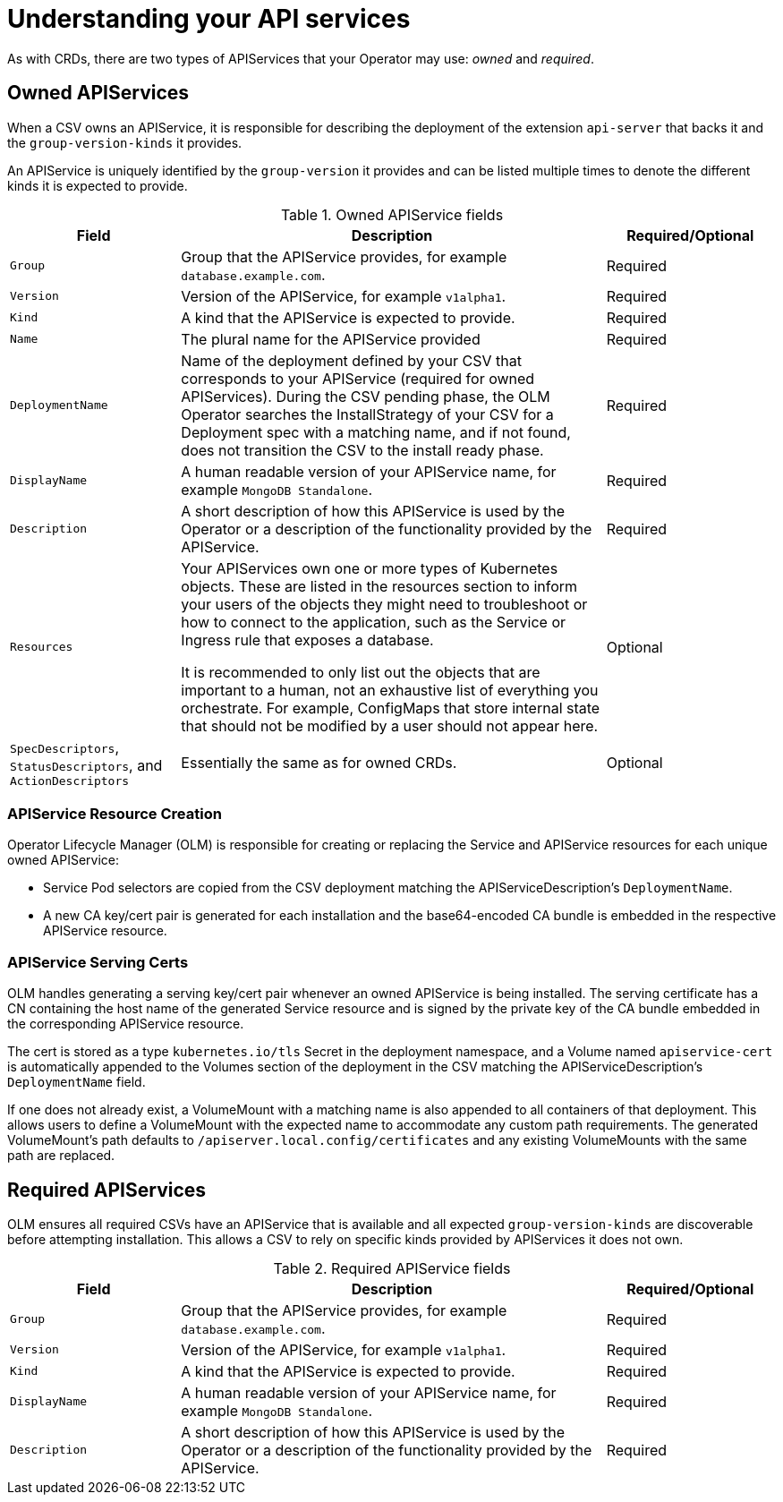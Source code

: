 // Module included in the following assemblies:
//
// * operators/operator_sdk/osdk-generating-csvs.adoc

[id="osdk-apiservices_{context}"]
= Understanding your API services

As with CRDs, there are two types of APIServices that your Operator may use:
_owned_ and _required_.

[id="osdk-apiservices-owned_{context}"]
== Owned APIServices

When a CSV owns an APIService, it is responsible for describing the deployment
of the extension `api-server` that backs it and the `group-version-kinds` it
provides.

An APIService is uniquely identified by the `group-version` it provides and can
be listed multiple times to denote the different kinds it is expected to
provide.

.Owned APIService fields
[cols="2a,5a,2",options="header"]
|===
|Field |Description |Required/Optional

|`Group`
|Group that the APIService provides, for example `database.example.com`.
|Required

|`Version`
|Version of the APIService, for example `v1alpha1`.
|Required

|`Kind`
|A kind that the APIService is expected to provide.
|Required

|`Name`
|The plural name for the APIService provided
|Required

|`DeploymentName`
|Name of the deployment defined by your CSV that corresponds to your APIService
(required for owned APIServices). During the CSV pending phase, the OLM Operator
searches the InstallStrategy of your CSV for a Deployment spec with a matching
name, and if not found, does not transition the CSV to the install ready phase.
|Required

|`DisplayName`
|A human readable version of your APIService name, for example `MongoDB Standalone`.
|Required

|`Description`
|A short description of how this APIService is used by the Operator or a
description of the functionality provided by the APIService.
|Required

|`Resources`
a|Your APIServices own one or more types of Kubernetes objects. These are listed
in the resources section to inform your users of the objects they might need to
troubleshoot or how to connect to the application, such as the Service or
Ingress rule that exposes a database.

It is recommended to only list out the objects that are important to a human,
not an exhaustive list of everything you orchestrate. For example, ConfigMaps
that store internal state that should not be modified by a user should not
appear here.
|Optional

|`SpecDescriptors`, `StatusDescriptors`, and `ActionDescriptors`
|Essentially the same as for owned CRDs.
|Optional
|===

[id="osdk-apiservices-resource-creation_{context}"]
=== APIService Resource Creation

Operator Lifecycle Manager (OLM) is responsible for creating or replacing
the Service and APIService resources for each unique owned APIService:

* Service Pod selectors are copied from the CSV deployment matching the
APIServiceDescription's `DeploymentName`.

* A new CA key/cert pair is generated for each installation and the
base64-encoded CA bundle is embedded in the respective APIService resource.

[id="osdk-apiservices-service-certs_{context}"]
=== APIService Serving Certs

OLM handles generating a serving key/cert pair whenever an owned APIService
is being installed. The serving certificate has a CN containing the host name of
the generated Service resource and is signed by the private key of the CA bundle
embedded in the corresponding APIService resource.

The cert is stored as a type `kubernetes.io/tls` Secret in the deployment
namespace, and a Volume named `apiservice-cert` is automatically appended to the
Volumes section of the deployment in the CSV matching the
APIServiceDescription's `DeploymentName` field.

If one does not already exist, a VolumeMount with a matching name is also
appended to all containers of that deployment. This allows users to define a
VolumeMount with the expected name to accommodate any custom path requirements.
The generated VolumeMount's path defaults to
`/apiserver.local.config/certificates` and any existing VolumeMounts with the
same path are replaced.

[id="osdk-apiservice-required_{context}"]
== Required APIServices

OLM ensures all required CSVs have an APIService that is available and all
expected `group-version-kinds` are discoverable before attempting installation.
This allows a CSV to rely on specific kinds provided by APIServices it does not
own.

.Required APIService fields
[cols="2a,5a,2",options="header"]
|===
|Field |Description |Required/Optional

|`Group`
|Group that the APIService provides, for example `database.example.com`.
|Required

|`Version`
|Version of the APIService, for example `v1alpha1`.
|Required

|`Kind`
|A kind that the APIService is expected to provide.
|Required

|`DisplayName`
|A human readable version of your APIService name, for example `MongoDB Standalone`.
|Required

|`Description`
|A short description of how this APIService is used by the Operator or a
description of the functionality provided by the APIService.
|Required
|===
